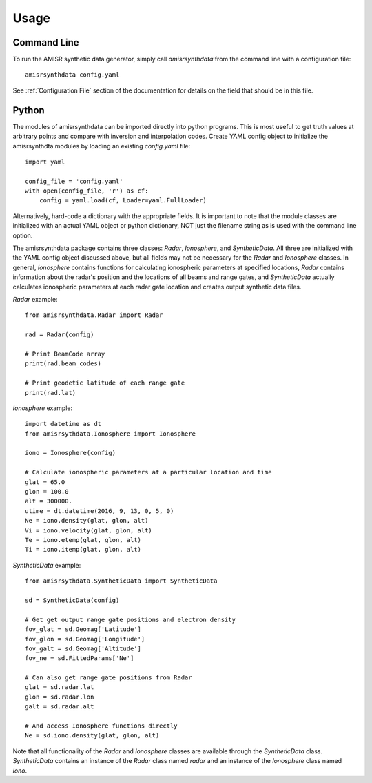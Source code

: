 .. usage.rst

Usage
=====

Command Line
------------

To run the AMISR synthetic data generator, simply call `amisrsynthdata` from the command line with a configuration file::

  amisrsynthdata config.yaml


See :ref:`Configuration File` section of the documentation for details on the field that should be in this file.

Python
------

The modules of amisrsynthdata can be imported directly into python programs.  This is most useful to get truth values at arbitrary points and compare with inversion and interpolation codes.  Create YAML config object to initialize the amisrsynthdta modules by loading an existing `config.yaml` file::

  import yaml

  config_file = 'config.yaml'
  with open(config_file, 'r') as cf:
      config = yaml.load(cf, Loader=yaml.FullLoader)

Alternatively, hard-code a dictionary with the appropriate fields.  It is important to note that the module classes are initialized with an actual YAML object or python dictionary, NOT just the filename string as is used with the command line option.

The amisrsynthdata package contains three classes: `Radar`, `Ionosphere`, and `SyntheticData`.  All three are initialized with the YAML config object discussed above, but all fields may not be necessary for the `Radar` and `Ionosphere` classes.  In general, `Ionosphere` contains functions for calculating ionospheric parameters at specified locations, `Radar` contains information about the radar's position and the locations of all beams and range gates, and `SyntheticData` actually calculates ionospheric parameters at each radar gate location and creates output synthetic data files.

`Radar` example::

  from amisrsynthdata.Radar import Radar

  rad = Radar(config)

  # Print BeamCode array
  print(rad.beam_codes)

  # Print geodetic latitude of each range gate
  print(rad.lat)

`Ionosphere` example::

  import datetime as dt
  from amisrsythdata.Ionosphere import Ionosphere

  iono = Ionosphere(config)

  # Calculate ionospheric parameters at a particular location and time
  glat = 65.0
  glon = 100.0
  alt = 300000.
  utime = dt.datetime(2016, 9, 13, 0, 5, 0)
  Ne = iono.density(glat, glon, alt)
  Vi = iono.velocity(glat, glon, alt)
  Te = iono.etemp(glat, glon, alt)
  Ti = iono.itemp(glat, glon, alt)

`SyntheticData` example::

  from amisrsythdata.SyntheticData import SyntheticData

  sd = SyntheticData(config)

  # Get get output range gate positions and electron density
  fov_glat = sd.Geomag['Latitude']
  fov_glon = sd.Geomag['Longitude']
  fov_galt = sd.Geomag['Altitude']
  fov_ne = sd.FittedParams['Ne']

  # Can also get range gate positions from Radar
  glat = sd.radar.lat
  glon = sd.radar.lon
  galt = sd.radar.alt

  # And access Ionosphere functions directly
  Ne = sd.iono.density(glat, glon, alt)

Note that all functionality of the `Radar` and `Ionosphere` classes are available through the `SyntheticData` class.  `SyntheticData` contains an instance of the `Radar` class named `radar` and an instance of the `Ionosphere` class named `iono`.
